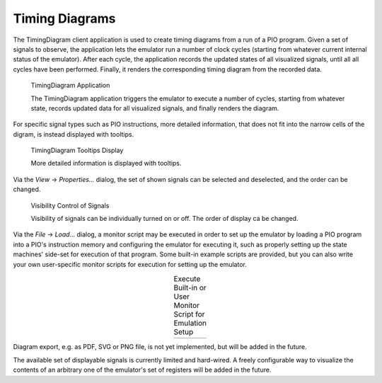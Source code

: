 Timing Diagrams
===============

The TimingDiagram client application is used to create timing diagrams
from a run of a PIO program.  Given a set of signals to observe, the
application lets the emulator run a number of clock cycles (starting
from whatever current internal status of the emulator).  After each
cycle, the application records the updated states of all visualized
signals, until all all cycles have been performed.  Finally, it
renders the corresponding timing diagram from the recorded data.

.. figure:: images/diagram.png
   :scale: 80 %
   :alt: TimingDiagram Application

   TimingDiagram Application

   The TimingDiagram application triggers the emulator to execute a
   number of cycles, starting from whatever state, records updated
   data for all visualized signals, and finally renders the diagram.

For specific signal types such as PIO instructions, more detailed
information, that does not fit into the narrow cells of the digram, is
instead displayed with tooltips.

.. figure:: images/diagram-tooltips.png
   :scale: 80 %
   :alt: TimingDiagram Tooltips Display

   TimingDiagram Tooltips Display

   More detailed information is displayed with tooltips.

Via the *View* → *Properties…* dialog, the set of shown signals can be
selected and deselected, and the order can be changed.

.. figure:: images/diagram-signals-visibility.png
   :scale: 80 %
   :alt: Visibility Control of Signals

   Visibility Control of Signals

   Visibility of signals can be individually turned on or off.  The
   order of display ca be changed.

Via the *File* → *Load…* dialog, a monitor script may be executed in
order to set up the emulator by loading a PIO program into a PIO's
instruction memory and configuring the emulator for executing it, such
as properly setting up the state machines' side-set for execution of
that program.  Some built-in example scripts are provided, but you can
also write your own user-specific monitor scripts for execution for
setting up the emulator.

.. |run1| image:: images/diagram-run-built-in-script.png
    :scale: 80%

.. |run2| image:: images/diagram-run-user-script.png
    :scale: 80%

.. table:: Execute Built-in or User Monitor Script for Emulation Setup
   :align: center

   +--------+--------+
   | |run1| | |run2| |
   +--------+--------+

Diagram export, e.g. as PDF, SVG or PNG file, is not yet implemented,
but will be added in the future.

The available set of displayable signals is currently limited and
hard-wired.  A freely configurable way to visualize the contents of an
arbitrary one of the emulator's set of registers will be added in the
future.
